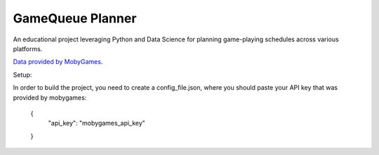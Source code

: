 ===============================
GameQueue Planner
===============================

An educational project leveraging Python and Data Science for planning game-playing schedules across various platforms.

`Data provided by MobyGames. <https://www.mobygames.com>`_

Setup:

In order to build the project, you need to create a config_file.json, where you should paste your API key that was provided by mobygames:

    {
        "api_key": "mobygames_api_key"
    }

